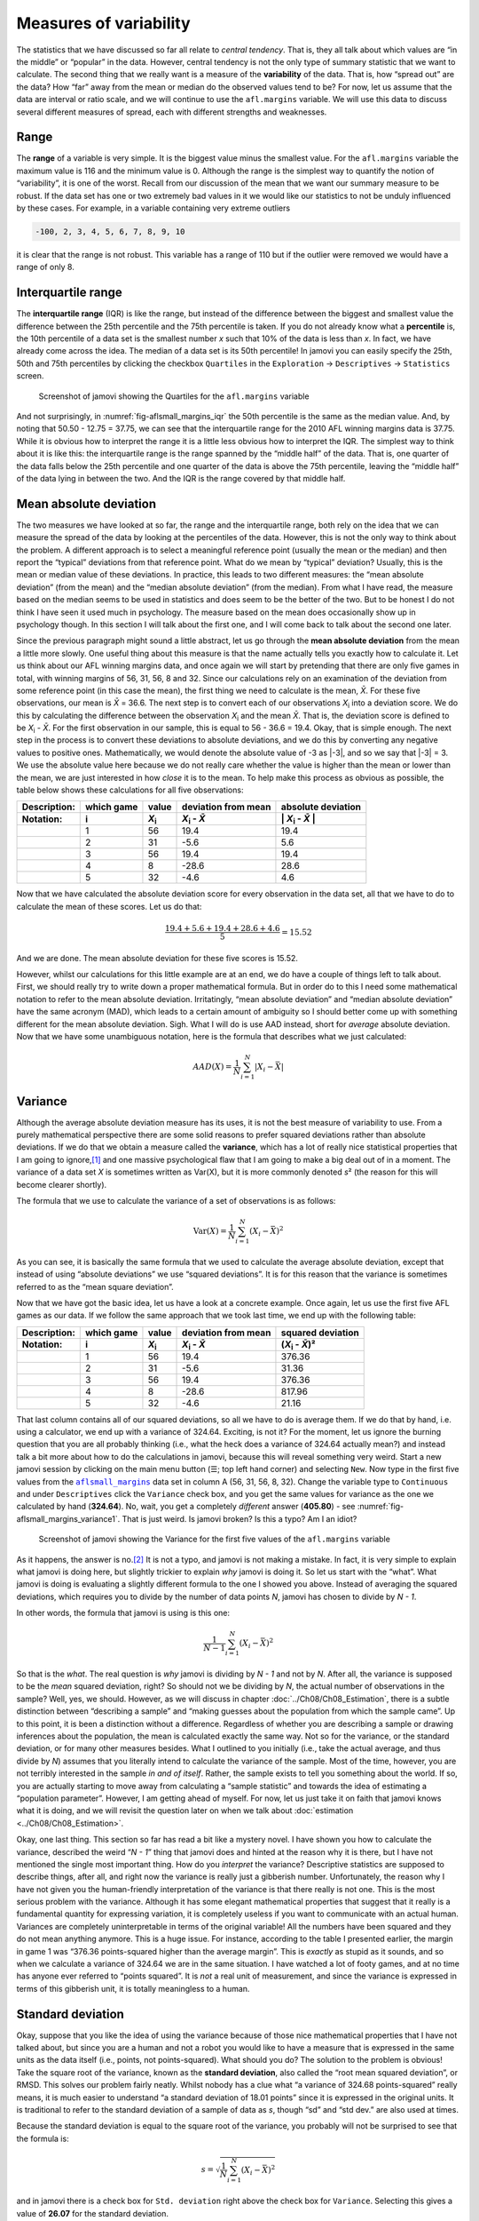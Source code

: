 .. sectionauthor:: `Danielle J. Navarro <https://djnavarro.net/>`_ and `David R. Foxcroft <https://www.davidfoxcroft.com/>`_

Measures of variability
-----------------------

The statistics that we have discussed so far all relate to *central
tendency*. That is, they all talk about which values are “in the middle”
or “popular” in the data. However, central tendency is not the only type
of summary statistic that we want to calculate. The second thing that we
really want is a measure of the **variability** of the data. That is,
how “spread out” are the data? How “far” away from the mean or median do
the observed values tend to be? For now, let us assume that the data are
interval or ratio scale, and we will continue to use the ``afl.margins``
variable. We will use this data to discuss several different measures of
spread, each with different strengths and weaknesses.

Range
~~~~~

The **range** of a variable is very simple. It is the biggest value minus
the smallest value. For the ``afl.margins`` variable the maximum value
is 116 and the minimum value is 0. Although the range is the simplest
way to quantify the notion of “variability”, it is one of the worst.
Recall from our discussion of the mean that we want our summary measure
to be robust. If the data set has one or two extremely bad values in it
we would like our statistics to not be unduly influenced by these cases. For
example, in a variable containing very extreme outliers

.. code-block:: text

   -100, 2, 3, 4, 5, 6, 7, 8, 9, 10

it is clear that the range is not robust. This variable has a range of
110 but if the outlier were removed we would have a range of only 8.

Interquartile range
~~~~~~~~~~~~~~~~~~~

The **interquartile range** (IQR) is like the range, but instead of the
difference between the biggest and smallest value the difference between
the 25th percentile and the 75th percentile is taken. If you do not
already know what a **percentile** is, the 10th percentile of a data set
is the smallest number *x* such that 10\% of the data is less than
*x*. In fact, we have already come across the idea. The median of a
data set is its 50th percentile! In jamovi you can easily specify the
25th, 50th and 75th percentiles by clicking the checkbox ``Quartiles`` in
the ``Exploration`` → ``Descriptives`` → ``Statistics`` screen.

.. ----------------------------------------------------------------------------

.. figure:: ../_images/lsj_aflsmall_margins_iqr.*
   :alt: Quartiles for the ``afl.margins`` variable
   :name: fig-aflsmall_margins_iqr

   Screenshot of jamovi showing the Quartiles for the ``afl.margins`` variable
      
.. ----------------------------------------------------------------------------

And not surprisingly, in :numref:`fig-aflsmall_margins_iqr` the 50th
percentile is the same as the median value. And, by noting that
\50.50 - 12.75 = 37.75, we can see that the interquartile range
for the 2010 AFL winning margins data is 37.75. While it is obvious how
to interpret the range it is a little less obvious how to interpret the
IQR. The simplest way to think about it is like this: the interquartile
range is the range spanned by the “middle half” of the data. That is,
one quarter of the data falls below the 25th percentile and one quarter
of the data is above the 75th percentile, leaving the “middle half” of
the data lying in between the two. And the IQR is the range covered by
that middle half.

Mean absolute deviation
~~~~~~~~~~~~~~~~~~~~~~~

The two measures we have looked at so far, the range and the interquartile
range, both rely on the idea that we can measure the spread of the data
by looking at the percentiles of the data. However, this is not the only
way to think about the problem. A different approach is to select a
meaningful reference point (usually the mean or the median) and then
report the “typical” deviations from that reference point. What do we
mean by “typical” deviation? Usually, this is the mean or median value
of these deviations. In practice, this leads to two different measures:
the “mean absolute deviation” (from the mean) and the “median absolute
deviation” (from the median). From what I have read, the measure based on
the median seems to be used in statistics and does seem to be the better
of the two. But to be honest I do not think I have seen it used much in
psychology. The measure based on the mean does occasionally show up in
psychology though. In this section I will talk about the first one, and
I will come back to talk about the second one later.

Since the previous paragraph might sound a little abstract, let us go through
the **mean absolute deviation** from the mean a little more slowly. One useful
thing about this measure is that the name actually tells you exactly how to
calculate it. Let us think about our AFL winning margins data, and once again
we will start by pretending that there are only five games in total, with winning
margins of 56, 31, 56, 8 and 32. Since our calculations rely on an examination
of the deviation from some reference point (in this case the mean), the first
thing we need to calculate is the mean, *X̄*. For these five observations, our
mean is *X̄* = 36.6. The next step is to convert each of our observations
*X*\ :sub:`i` into a deviation score. We do this by calculating the difference
between the observation *X*\ :sub:`i` and the mean *X̄*. That is, the deviation
score is defined to be *X*\ :sub:`i` - *X̄*. For the first observation in our
sample, this is equal to 56 - 36.6 = 19.4. Okay, that is simple enough. The next
step in the process is to convert these deviations to absolute deviations, and
we do this by converting any negative values to positive ones. Mathematically,
we would denote the absolute value of -3 as \|-3\|, and so we say that \|-3\|
= 3. We use the absolute value here because we do not really care whether the
value is higher than the mean or lower than the mean, we are just interested in
how *close* it is to the mean. To help make this process as obvious as
possible, the table below shows these calculations for all five observations:

.. list-table::
   :header-rows: 2

   * - Description:
     - which game
     - value
     - deviation from mean
     - absolute deviation
   * - Notation:
     - i
     - *X*\ :sub:`i`
     - *X*\ :sub:`i` - *X̄*
     - \| *X*\ :sub:`i` - *X̄* \|
   * - 
     - 1
     - 56
     - 19.4
     - 19.4
   * - 
     - 2
     - 31
     - -5.6
     - 5.6
   * - 
     - 3
     - 56
     - 19.4
     - 19.4
   * - 
     - 4
     - 8
     - -28.6
     - 28.6
   * - 
     - 5
     - 32
     - -4.6
     - 4.6


Now that we have calculated the absolute deviation score for every
observation in the data set, all that we have to do to calculate the
mean of these scores. Let us do that:

.. math:: \frac{19.4 + 5.6 + 19.4 + 28.6 + 4.6}{5} = 15.52

And we are done. The mean absolute deviation for these five scores is
\15.52.

However, whilst our calculations for this little example are at an end,
we do have a couple of things left to talk about. First, we should
really try to write down a proper mathematical formula. But in order do
to this I need some mathematical notation to refer to the mean absolute
deviation. Irritatingly, “mean absolute deviation” and “median absolute
deviation” have the same acronym (MAD), which leads to a certain amount
of ambiguity so I should better come up with something different for the
mean absolute deviation. Sigh. What I will do is use AAD instead, short
for *average* absolute deviation. Now that we have some unambiguous
notation, here is the formula that describes what we just calculated:

.. math:: AAD(X) = \frac{1}{N} \sum_{i = 1}^N |X_i - \bar{X}|

Variance
~~~~~~~~

Although the average absolute deviation measure has its uses, it is not
the best measure of variability to use. From a purely mathematical
perspective there are some solid reasons to prefer squared deviations
rather than absolute deviations. If we do that we obtain a measure
called the **variance**, which has a lot of really nice statistical
properties that I am going to ignore,\ [#]_ and one massive psychological
flaw that I am going to make a big deal out of in a moment. The variance
of a data set *X* is sometimes written as Var(X), but it is more commonly
denoted *s*\ ² (the reason for this will become clearer shortly).

The formula that we use to calculate the variance of a set of
observations is as follows:

.. math:: \mbox{Var}(X) = \frac{1}{N} \sum_{i=1}^N \left( X_i - \bar{X} \right)^2

As you can see, it is basically the same formula that we used to
calculate the average absolute deviation, except that instead of using
“absolute deviations” we use “squared deviations”. It is for this reason
that the variance is sometimes referred to as the “mean square
deviation”.

Now that we have got the basic idea, let us have a look at a concrete
example. Once again, let us use the first five AFL games as our data. If
we follow the same approach that we took last time, we end up with the
following table:

.. list-table::
   :header-rows: 2

   * - Description:
     - which game
     - value
     - deviation from mean
     - squared deviation
   * - Notation:
     - i
     - *X*\ :sub:`i`
     - *X*\ :sub:`i` - *X̄*
     - (*X*\ :sub:`i` - *X̄*)\ ²
   * - 
     - 1
     - 56
     - 19.4
     - 376.36
   * - 
     - 2
     - 31
     - -5.6
     - 31.36
   * - 
     - 3
     - 56
     - 19.4
     - 376.36
   * - 
     - 4
     - 8
     - -28.6
     - 817.96
   * - 
     - 5
     - 32
     - -4.6
     - 21.16


That last column contains all of our squared deviations, so all we have to do
is average them. If we do that by hand, i.e. using a calculator, we end up with
a variance of 324.64. Exciting, is not it? For the moment, let us ignore the
burning question that you are all probably thinking (i.e., what the heck does a
variance of 324.64 actually mean?) and instead talk a bit more about how to do
the calculations in jamovi, because this will reveal something very weird.
Start a new jamovi session by clicking on the main menu button (``☰``; top
left hand corner) and selecting ``New``. Now type in the first five values
from the |aflsmall_margins|_ data set in column A (56, 31, 56, 8, 32). Change
the variable type to ``Continuous`` and under ``Descriptives`` click the
``Variance`` check box, and you get the same values for variance as the one we
calculated by hand (**324.64**). No, wait, you get a completely *different*
answer (**405.80**) - see :numref:`fig-aflsmall_margins_variance1`.
That is just weird. Is jamovi broken? Is this a typo? Am I an idiot?

.. ----------------------------------------------------------------------------

.. figure:: ../_images/lsj_aflsmall_margins_variance1.*
   :alt: Variance for the first five values of the ``afl.margins`` variable
   :name: fig-aflsmall_margins_variance1

   Screenshot of jamovi showing the Variance for the first five values of the
   ``afl.margins`` variable
   
.. ----------------------------------------------------------------------------

As it happens, the answer is no.\ [#]_ It is not a typo, and jamovi is not
making a mistake. In fact, it is very simple to explain what jamovi is doing
here, but slightly trickier to explain *why* jamovi is doing it. So let us start
with the “what”. What jamovi is doing is evaluating a slightly different
formula to the one I showed you above. Instead of averaging the squared
deviations, which requires you to divide by the number of data points *N*,
jamovi has chosen to divide by *N - 1*.

.. _variance_formula:

In other words, the formula that jamovi is using is this one:

.. math:: \frac{1}{N - 1} \sum_{i=1}^N \left( X_i - \bar{X} \right)^2

So that is the *what*. The real question is *why* jamovi is dividing by *N - 1*
and not by *N*. After all, the variance is supposed to be the *mean* squared
deviation, right? So should not we be dividing by *N*, the actual number of
observations in the sample? Well, yes, we should. However, as we will discuss in
chapter :doc:`../Ch08/Ch08_Estimation`, there is a subtle distinction between
“describing a sample” and “making guesses about the population from which the
sample came”. Up to this point, it is been a distinction without a difference.
Regardless of whether you are describing a sample or drawing inferences about
the population, the mean is calculated exactly the same way. Not so for the
variance, or the standard deviation, or for many other measures besides. What
I outlined to you initially (i.e., take the actual average, and thus divide
by *N*) assumes that you literally intend to calculate the variance of the
sample. Most of the time, however, you are not terribly interested in the
sample *in and of itself*. Rather, the sample exists to tell you something
about the world. If so, you are actually starting to move away from calculating
a “sample statistic” and towards the idea of estimating a “population
parameter”. However, I am getting ahead of myself. For now, let us just take it
on faith that jamovi knows what it is doing, and we will revisit the question
later on when we talk about :doc:`estimation <../Ch08/Ch08_Estimation>`.

Okay, one last thing. This section so far has read a bit like a mystery
novel. I have shown you how to calculate the variance, described the weird
“*N - 1*” thing that jamovi does and hinted at the reason why it is
there, but I have not mentioned the single most important thing. How do
you *interpret* the variance? Descriptive statistics are supposed to
describe things, after all, and right now the variance is really just a
gibberish number. Unfortunately, the reason why I have not given you the
human-friendly interpretation of the variance is that there really is not
one. This is the most serious problem with the variance. Although it has
some elegant mathematical properties that suggest that it really is a
fundamental quantity for expressing variation, it is completely useless
if you want to communicate with an actual human. Variances are
completely uninterpretable in terms of the original variable! All the
numbers have been squared and they do not mean anything anymore. This is
a huge issue. For instance, according to the table I presented earlier,
the margin in game 1 was “376.36 points-squared higher than the average
margin”. This is *exactly* as stupid as it sounds, and so when we
calculate a variance of 324.64 we are in the same situation. I have watched
a lot of footy games, and at no time has anyone ever referred to “points
squared”. It is *not* a real unit of measurement, and since the variance
is expressed in terms of this gibberish unit, it is totally meaningless
to a human.

.. _standard_deviation:

Standard deviation
~~~~~~~~~~~~~~~~~~

Okay, suppose that you like the idea of using the variance because of
those nice mathematical properties that I have not talked about, but
since you are a human and not a robot you would like to have a measure that
is expressed in the same units as the data itself (i.e., points, not
points-squared). What should you do? The solution to the problem is
obvious! Take the square root of the variance, known as the **standard
deviation**, also called the “root mean squared deviation”, or RMSD.
This solves our problem fairly neatly. Whilst nobody has a clue what “a
variance of 324.68 points-squared” really means, it is much easier to
understand “a standard deviation of 18.01 points” since it is expressed
in the original units. It is traditional to refer to the standard
deviation of a sample of data as *s*, though “sd” and “std dev.”
are also used at times.

Because the standard deviation is equal to the square root of the
variance, you probably will not be surprised to see that the formula is:

.. math:: s = \sqrt{ \frac{1}{N} \sum_{i=1}^N \left( X_i - \bar{X} \right)^2 }

and in jamovi there is a check box for ``Std. deviation`` right above the
check box for ``Variance``. Selecting this gives a value of **26.07** for
the standard deviation.

However, as you might have guessed from our discussion of the variance,
what jamovi actually calculates is slightly different to the formula
given above. Just like the we saw with the variance, what jamovi
calculates is a version that divides by *N - 1* rather than *N*.

For reasons that will make sense when we return to this topic in chapter
:doc:`../Ch08/Ch08_Estimation` I will refer to this new quantity as
:math:`\hat\sigma` (read as: “sigma hat”), and the formula for this is:

.. math:: \hat\sigma = \sqrt{ \frac{1}{N - 1} \sum_{i=1}^N \left( X_i - \bar{X} \right)^2 }

Interpreting standard deviations is slightly more complex. Because the
standard deviation is derived from the variance, and the variance is a
quantity that has little to no meaning that makes sense to us humans,
the standard deviation does not have a simple interpretation. As a
consequence, most of us just rely on a simple rule of thumb. In general,
you should expect 68\% of the data to fall within one standard deviation of
the mean, 95\% of the data to fall within two standard deviation of the
mean, and 99.7\% of the data to fall within three standard deviations of
the mean. This rule tends to work pretty well most of the time, but it is
not exact. It is actually calculated based on an *assumption* that the
histogram is symmetric and “bell shaped”.\ [#]_ As you can tell from
looking at the AFL winning margins histogram in :numref:`fig-aflMargins`,
this is not exactly true of our data! Even so, the rule is approximately
correct. As it turns out, 65.3\% of the AFL margins data fall within one
standard deviation of the mean. This is shown visually in :numref:`fig-aflSD`.

.. ----------------------------------------------------------------------------

.. figure:: ../_images/lsj_aflSD.*
   :alt: Standard deviation for the first five values of the ``afl.margins``
         variable
   :name: fig-aflSD

   Illustration of the standard deviation from the AFL winning margins data.
   The shaded bars in the histogram show how much of the data fall within one
   standard deviation of the mean. In this case, 65.3\% of the data set lies
   within this range, which is pretty consistent with the “approximately 68\%
   rule” discussed in the main text.
      
.. ----------------------------------------------------------------------------

Which measure to use?
~~~~~~~~~~~~~~~~~~~~~

We have discussed quite a few measures of spread: range, IQR, mean
absolute deviation, variance and standard deviation; and hinted at their
strengths and weaknesses. Here is a quick summary:

-  *Range*. Gives you the full spread of the data. It is very vulnerable
   to outliers and as a consequence it is not often used unless you have
   good reasons to care about the extremes in the data.

-  *Interquartile range*. Tells you where the “middle half” of the data
   sits. It is pretty robust and complements the median nicely. This is
   used a lot.

-  *Mean absolute deviation*. Tells you how far “on average” the
   observations are from the mean. It is very interpretable but has a few
   minor issues (not discussed here) that make it less attractive to
   statisticians than the standard deviation. Used sometimes, but not
   often.

-  *Variance*. Tells you the average squared deviation from the mean.
   It is mathematically elegant and is probably the “right” way to
   describe variation around the mean, but it is completely
   uninterpretable because it does not use the same units as the data.
   Almost never used except as a mathematical tool, but it is buried
   “under the hood” of a very large number of statistical tools.

-  *Standard deviation*. This is the square root of the variance. It is
   fairly elegant mathematically and it is expressed in the same units as
   the data so it can be interpreted pretty well. In situations where
   the mean is the measure of central tendency, this is the default.
   This is by far the most popular measure of variation.

In short, the IQR and the standard deviation are easily the two most
common measures used to report the variability of the data. But there
are situations in which the others are used. I have described all of them
in this book because there is a fair chance you will run into most of these
somewhere.

------

.. [#]
   Well, I will very briefly mention the one that I think is coolest, for a
   very particular definition of “cool”, that is. Variances are *additive*.
   Here is what that means. Suppose I have two variables *X* and *Y*, whose
   variances are Var(X) and Var(Y) respectively. Now imagine I want to define
   a new variable *Z* that is the sum of the two, *Z* = *X* + *Y*. As it turns
   out, the variance of Z is equal to Var(X) + Var(Y). This is a *very* useful
   property, but it is not true of the other measures that I talk about in this
   section.

.. [#]
   With the possible exception of the third question.

.. [#]
   Strictly, the assumption is that the data are *normally* distributed, which
   is an important concept that we will discuss more in chapter
   :doc:`../Ch07/Ch07_Probability` and will turn u over and over again later
   in the book.

.. ----------------------------------------------------------------------------

.. |aflsmall_margins|                  replace:: ``aflsmall_margins``
.. _aflsmall_margins:                  ../../_statics/data/aflsmall_margins.omv
